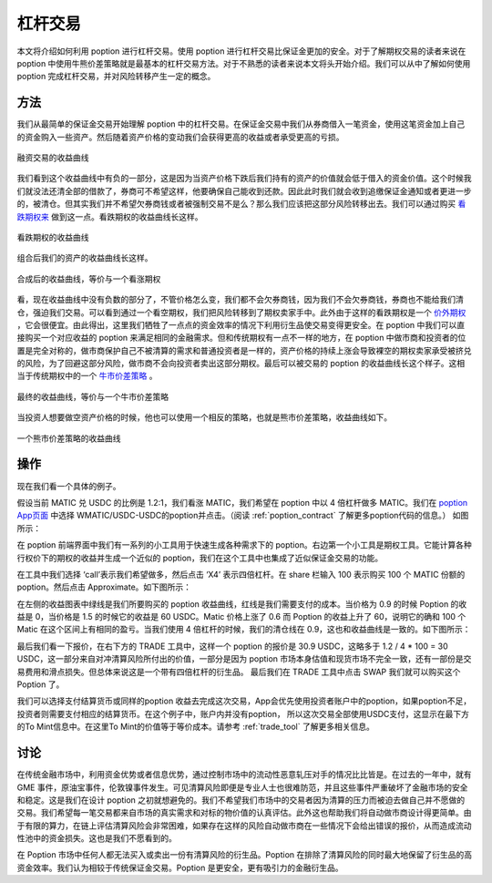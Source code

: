 .. _leverage:

杠杆交易
=====================

本文将介绍如何利用 poption 进行杠杆交易。使用 poption 进行杠杆交易比保证金更加的安全。对于了解期权交易的读者来说在 poption 中使用牛熊价差策略就是最基本的杠杆交易方法。对于不熟悉的读者来说本文将头开始介绍。我们可以从中了解如何使用 poption 完成杠杆交易，并对风险转移产生一定的概念。


方法
----

我们从最简单的保证金交易开始理解 poption 中的杠杆交易。在保证金交易中我们从券商借入一笔资金，使用这笔资金加上自己的资金购入一些资产。然后随着资产价格的变动我们会获得更高的收益或者承受更高的亏损。

.. figure:: ../images/payoff_l_0.png
    :align: center

    融资交易的收益曲线

我们看到这个收益曲线中有负的一部分，这是因为当资产价格下跌后我们持有的资产的价值就会低于借入的资金价值。这个时候我们就没法还清全部的借款了，券商可不希望这样，他要确保自己能收到还款。因此此时我们就会收到追缴保证金通知或者更进一步的，被清仓。但其实我们并不希望欠券商钱或者被强制交易不是么？那么我们应该把这部分风险转移出去。我们可以通过购买 `看跌期权来 <https://www.cmegroup.com/cn-s/education/learn-about-trading/courses/introduction-to-options/explaining-put-options-short-and-long.html>`_ 做到这一点。看跌期权的收益曲线长这样。

.. figure:: ../images/payoff_l_1.png
    :align: center

    看跌期权的收益曲线

组合后我们的资产的收益曲线长这样。

.. figure:: ../images/payoff_l_2.png
    :align: center

    合成后的收益曲线，等价与一个看涨期权

看，现在收益曲线中没有负数的部分了，不管价格怎么变，我们都不会欠券商钱，因为我们不会欠券商钱，券商也不能给我们清仓，强迫我们交易。可以看到通过一个看空期权，我们把风险转移到了期权卖家手中。此外由于这样的看跌期权是一个 `价外期权 <https://www.cmegroup.com/cn-s/education/learn-about-trading/courses/introduction-to-options/calculating-options-moneyness-and-intrinsic-value.html>`_ ，它会很便宜。由此得出，这里我们牺牲了一点点的资金效率的情况下利用衍生品使交易变得更安全。在 poption 中我们可以直接购买一个对应收益的 poption 来满足相同的金融需求。但和传统期权有一点不一样的地方，在 poption 中做市商和投资者的位置是完全对称的，做市商保护自己不被清算的需求和普通投资者是一样的，资产价格的持续上涨会导致裸空的期权卖家承受被挤兑的风险，为了回避这部分风险，做市商不会向投资者卖出这部分期权。最后可以被交易的 poption 的收益曲线长这个样子。这相当于传统期权中的一个 `牛市价差策略 <https://www.cmegroup.com/cn-s/education/courses/option-strategies/bull-spread.html>`_ 。

.. figure:: ../images/payoff_l_3.png
    :align: center

    最终的收益曲线，等价与一个牛市价差策略

当投资人想要做空资产价格的时候，他也可以使用一个相反的策略，也就是熊市价差策略，收益曲线如下。

.. figure:: ../images/payoff_l_4.png
    :align: center

    一个熊市价差策略的收益曲线


.. _leverage_example:

操作
--------------------

现在我们看一个具体的例子。

假设当前 MATIC 兑 USDC 的比例是 1.2:1，我们看涨 MATIC，我们希望在 poption 中以 4 倍杠杆做多 MATIC。我们在 `poption App页面 <https://www.poption.exchange/app/>`_ 中选择 WMATIC/USDC-USDC的poption并点击。（阅读 :ref:`poption_contract` 了解更多poption代码的信息。） 如图所示：

.. image:: ../images/apps_poption_list.png
    :align: center

在 poption 前端界面中我们有一系列的小工具用于快速生成各种需求下的 poption。右边第一个小工具是期权工具。它能计算各种行权价下的期权的收益并生成一个近似的 poption，我们在这个工具中也集成了近似保证金交易的功能。

在工具中我们选择 ‘call’表示我们希望做多，然后点击 ‘X4’ 表示四倍杠杆。在 share 栏输入 100 表示购买 100 个 MATIC 份额的 poption。然后点击 Approximate。如下图所示：

.. image:: ../images/lev_0.png
    :align: center

在左侧的收益图表中绿线是我们所要购买的
poption 收益曲线，红线是我们需要支付的成本。当价格为 0.9 的时候 Poption 的收益是 0，当价格是 1.5 的时候它的收益是 60 USDC。Matic 价格上涨了 0.6 而 Poption 的收益上升了 60，说明它的确和 100 个 Matic 在这个区间上有相同的盈亏。当我们使用 4 倍杠杆的时候，我们的清仓线在 0.9，这也和收益曲线是一致的。如下图所示：

.. image:: ../images/payoff_l_5.png
    :align: center

最后我们看一下报价，在右下方的 TRADE 工具中，这样一个 poption 的报价是 30.9 USDC，这略多于 1.2 / 4 \* 100 = 30 USDC，这一部分来自对冲清算风险所付出的价值，一部分是因为 poption 市场本身估值和现货市场不完全一致，还有一部份是交易费用和滑点损失。但总体来说这是一个带有四倍杠杆的衍生品。
最后我们在 TRADE 工具中点击 SWAP 我们就可以购买这个 Poption 了。

.. image:: ../images/trade_0.png
    :align: center

我们可以选择支付结算货币或同样的poption 收益去完成这次交易，App会优先使用投资者账户中的poption，如果poption不足，投资者则需要支付相应的结算货币。在这个例子中，账户内并没有poption， 所以这次交易全部使用USDC支付，这显示在最下方的To Mint信息中。在这里To Mint的价值等于等价成本。请参考 :ref:`trade_tool` 了解更多相关信息。

讨论
-----

在传统金融市场中，利用资金优势或者信息优势，通过控制市场中的流动性恶意轧压对手的情况比比皆是。在过去的一年中，就有 GME 事件，原油宝事件，伦敦镍事件发生。可见清算风险即便是专业人士也很难防范，并且这些事件严重破坏了金融市场的安全和稳定。这是我们在设计 poption 之初就想避免的。我们不希望我们市场中的交易者因为清算的压力而被迫去做自己并不愿做的交易。我们希望每一笔交易都来自市场的真实需求和对标的物价值的认真评估。此外这也帮助我们将自动做市商设计得更简单。由于有限的算力，在链上评估清算风险会非常困难，如果存在这样的风险自动做市商在一些情况下会给出错误的报价，从而造成流动性池中的资金损失。这也是我们不愿看到的。

在 Poption 市场中任何人都无法买入或卖出一份有清算风险的衍生品。Poption 在排除了清算风险的同时最大地保留了衍生品的高资金效率。我们认为相较于传统保证金交易。Poption 是更安全，更有吸引力的金融衍生品。
